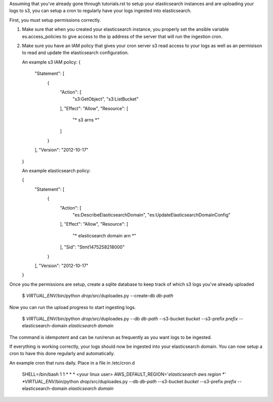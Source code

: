 Assuming that you've already gone through tutorials.rst to setup your elasticsearch instances
and are uploading your logs to s3, you can setup a cron to regularly have your logs ingested into elasticsearch.

First, you must setup permissions correctly.

1. Make sure that when you created your elasticsearch instance, you properly
   set the ansible variable es.access_policies to give access to the
   ip address of the server that will run the ingestion cron.

2. Make sure you have an IAM policy that gives your cron server s3 read access to your logs
   as well as an permisison to read and update the elasticsearch configuration.

   An example s3 IAM policy:
   {
    "Statement": [
        {
            "Action": [
                "s3:GetObject",
                "s3:ListBucket"
            ],
            "Effect": "Allow",
            "Resource": [
               "* s3 arns *"
            ]
        }
    ],
    "Version": "2012-10-17"
   }

   An example elasticsearch policy:

   {
    "Statement": [
        {
            "Action": [
                "es:DescribeElasticsearchDomain",
                "es:UpdateElasticsearchDomainConfig"
            ],
            "Effect": "Allow",
            "Resource": [
               "* elasticsearch domain arn *"
            ],
            "Sid": "Stmt1475258218000"
        }
    ],
    "Version": "2012-10-17"
   }

Once you the permissions are setup, create a sqlite database to keep track
of which s3 logs you've already uploaded

    $ *VIRTUAL_ENV*/bin/python *drop*/src/duploades.py --create-db *db-path*

Now you can run the upload progress to start ingesting logs.

    $ *VIRTUAL_ENV*/bin/python *drop*/src/duploades.py --db *db-path* --s3-bucket *bucket* --s3-prefix *prefix* --elasticsearch-domain *elasticsearch domain*

The command is idempotent and can be run/rerun as frequently as you want logs to be ingested.

If everything is working correctly, your logs should now be ingested into your elasticsearch domain.
You can now setup a cron to have this done regularly and automatically.

An example cron that runs daily. Place in a file in /etc/cron.d

     SHELL=/bin/bash
     1 1 * * * <your linux user> AWS_DEFAULT_REGION='*elasticsearch aws region *' *VIRTUAL_ENV*/bin/python *drop*/src/duploades.py --db *db-path* --s3-bucket *bucket* --s3-prefix *prefix* --elasticsearch-domain *elasticsearch domain*
